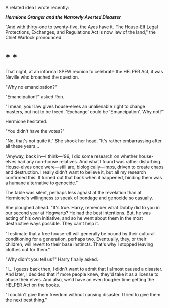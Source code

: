 :PROPERTIES:
:Author: turbinicarpus
:Score: 3
:DateUnix: 1608369440.0
:DateShort: 2020-Dec-19
:END:

A related idea I wrote recently:

*/Hermione Granger and the Narrowly Averted Disaster/*

"And with thirty-one to twenty-five, the Ayes have it. The House-Elf Legal Protections, Exchanges, and Regulations Act is now law of the land," the Chief Warlock pronounced.

* * *

That night, at an informal SPEW reunion to celebrate the HELPER Act, it was Neville who broached the question.

"Why no emancipation?"

"Emancipation?" asked Ron.

"I mean, your law gives house-elves an unalienable right to change masters, but not to be freed. 'Exchange' could be 'Emancipation'. Why not?"

Hermione hesitated.

"You didn't have the votes?"

"No, that's not quite it." She shook her head. "It's rather embarrassing after all these years...

"Anyway, back in---I think---'96, I did some research on whether house-elves had any non-house relatives. And what I found was rather disturbing. House-elves once were---still are, biologically---imps, driven to create chaos and destruction. I really didn't want to believe it, but all my research confirmed this. It turned out that back when it happened, binding them was a humane alternative to genocide."

The table was silent, perhaps less aghast at the revelation than at Hermione's willingness to speak of bondage and genocide so casually.

She ploughed ahead. "It's true. Harry, remember what Dobby did to you in our second year at Hogwarts? He had the best intentions. But, he was acting of his own initiative, and so he went about them in the most destructive ways possible. They can't help it.

"I estimate that a free house-elf will generally be bound by their cultural conditioning for a generation, perhaps two. Eventually, they, or their children, will revert to their base instincts. That's why I stopped leaving clothes out for them."

"Why didn't you tell us?" Harry finally asked.

"I... I guess back then, I didn't want to admit that I almost caused a disaster. And later, I decided that if more people knew, they'd take it as a license to abuse their elves. And also, we'd have an even tougher time getting the HELPER Act on the books.

"I couldn't give them freedom without causing disaster. I tried to give them the next best thing."